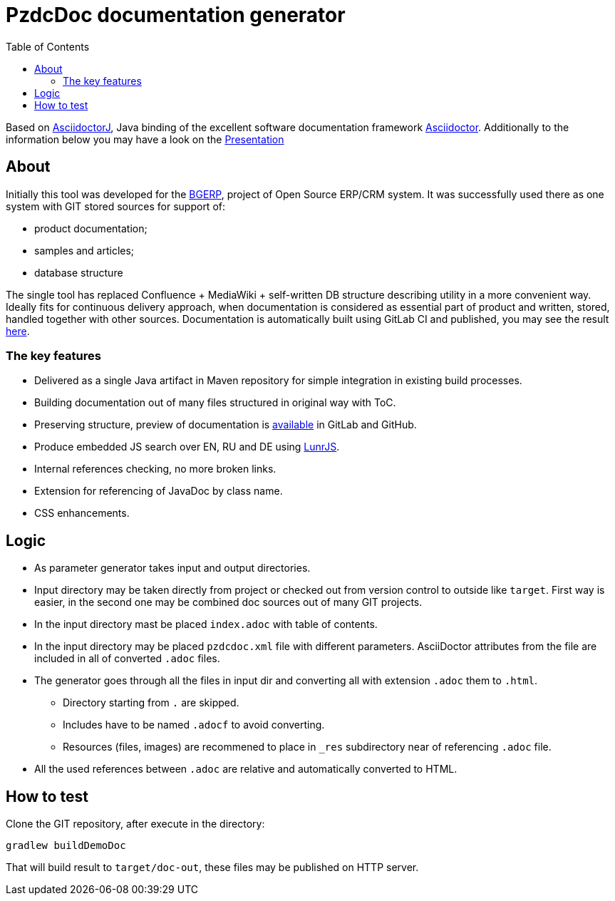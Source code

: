 = PzdcDoc documentation generator
:toc:

Based on link:https://asciidoctor.org/docs/asciidoctorj[AsciidoctorJ], 
Java binding of the excellent software documentation framework link:https://asciidoctor.org/docs[Asciidoctor].
Additionally to the information below you may have a look on the link:https://docs.google.com/presentation/d/1MEIMT9SEnepZdLMVFv2Koev3TILRGn_cNgdT25eS-Zg/edit?usp=sharing[Presentation]

== About
Initially this tool was developed for the link:https://bgerp.org[BGERP], project of Open Source ERP/CRM system.
It was successfully used there as one system with GIT stored sources for support of:
[square]
* product documentation;
* samples and articles;
* database structure

The single tool has replaced Confluence + MediaWiki + self-written DB structure describing utility in a more convenient way.
Ideally fits for continuous delivery approach, when documentation is considered as essential part of product and written, 
stored, handled together with other sources. Documentation is automatically built using GitLab CI and published, 
you may see the result link:https://bgerp.ru/doc/3.0/manual/[here].  

=== The key features
[square]
* Delivered as a single Java artifact in Maven repository for simple integration in existing build processes.
* Building documentation out of many files structured in original way with ToC.
* Preserving structure, preview of documentation is <<src/doc/demo.adoc#, available>> in GitLab and GitHub.
* Produce embedded JS search over EN, RU and DE using link:https://lunrjs.com/[LunrJS].
* Internal references checking, no more broken links.
* Extension for referencing of JavaDoc by class name.
* CSS enhancements.

== Logic
[square]
* As parameter generator takes input and output directories.
* Input directory may be taken directly from project or checked out from version control to outside like `target`. 
First way is easier, in the second one may be combined doc sources out of many GIT projects.
* In the input directory mast be placed `index.adoc` with table of contents.
* In the input directory may be placed `pzdcdoc.xml` file with different parameters.
AsciiDoctor attributes from the file are included in all of converted `.adoc` files.
* The generator goes through all the files in input dir and converting all with extension `.adoc` them to `.html`.
** Directory starting from `.` are skipped.
** Includes have to be named `.adocf` to avoid converting.
** Resources (files, images) are recommened to place in `_res` subdirectory near of referencing `.adoc` file.
* All the used references between `.adoc` are relative and automatically converted to HTML.

== How to test
Clone the GIT repository, after execute in the directory:
[source]
----
gradlew buildDemoDoc
----
That will build result to `target/doc-out`, these files may be published on HTTP server.
